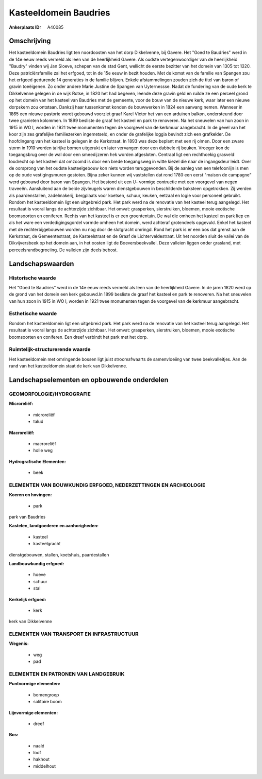 Kasteeldomein Baudries
======================

:Ankerplaats ID: A40085




Omschrijving
------------

Het kasteeldomein Baudries ligt ten noordoosten van het dorp
Dikkelvenne, bij Gavere. Het "Goed te Baudries" werd in de 14e eeuw
reeds vermeld als leen van de heerlijkheid Gavere. Als oudste
vertegenwoordiger van de heerlijkheid "Baudry" vinden wij Jan Sloeve,
schepen van de stad Gent, wellicht de eerste bezitter van het domein van
1305 tot 1320. Deze patriciërsfamilie zal het erfgoed, tot in de 15e
eeuw in bezit houden. Met de komst van de familie van Spangen zou het
erfgoed gedurende 14 generaties in de familie blijven. Enkele
afstammelingen zouden zich de titel van baron of gravin toeëigenen. Zo
onder andere Marie Justine de Spangen van Uyternessse. Nadat de
fundering van de oude kerk te Dikkelvenne gelegen in de wijk Rotse, in
1820 het had begeven, leende deze gravin geld en ruilde ze een perceel
grond op het domein van het kasteel van Baudries met de gemeente, voor
de bouw van de nieuwe kerk, waar later een nieuwe dorpskern zou
ontstaan. Dankzij haar tussenkomst konden de bouwwerken in 1824 een
aanvang nemen. Wanneer in 1865 een nieuwe pastorie wordt gebouwd
voorziet graaf Karel Victor het van een arduinen balkon, ondersteund
door twee granieten kolommen. In 1899 besliste de graaf het kasteel en
park te renoveren. Na het sneuvelen van hun zoon in 1915 in WO I, worden
in 1921 twee monumenten tegen de voorgevel van de kerkmuur aangebracht.
In de gevel van het koor zijn zes grafelijke familiezerken ingemetseld,
en onder de grafelijke loggia bevindt zich een grafkelder. De
hoofdingang van het kasteel is gelegen in de Kerkstraat. In 1893 was
deze beplant met een rij olmen. Door een zware storm in 1910 werden
talrijke bomen uitgerukt en later vervangen door een dubbele rij beuken.
Vroeger kon de toegangsbrug over de wal door een smeedijzeren hek worden
afgesloten. Centraal ligt een rechthoekig grasveld loodrecht op het
kasteel dat omzoomd is door een brede toegangsweg in witte kiezel die
naar de ingangsdeur leidt. Over de oorsprong van het oudste
kasteelgebouw kon niets worden teruggevonden. Bij de aanleg van een
telefoonlijn is men op de oude vestigingsmuren gestoten. Bijna zeker
kunnen wij vaststellen dat rond 1780 een eerst "maison de campagne" werd
gebouwd door baron van Spangen. Het bestond uit een U- vormige
contructie met een voorgevel van negen traveeën. Aansluitend aan de
beide zijvleugels waren dienstgebouwen in beschilderde baksteen
opgetrokken. Zij werden als paardenstallen, zadelmakerij, bergplaats
voor koetsen, schuur, keuken, eetzaal en logie voor personeel gebruikt.
Rondom het kasteeldomein ligt een uitgebreid park. Het park werd na de
renovatie van het kasteel terug aangelegd. Het resultaat is vooral langs
de achterzijde zichtbaar. Het omvat: grasperken, sierstruiken, bloemen,
mooie exotische boomsoorten en coniferen. Rechts van het kasteel is er
een groententuin. De wal die omheen het kasteel en park liep en als het
ware een verdedigingsgordel vormde omheen het domein, werd achteraf
grotendeels opgevuld. Enkel het kasteel met de rechterbijgebouwen worden
nu nog door de slotgracht omringd. Rond het park is er een bos dat
grenst aan de Kerkstraat, de Gemeentestraat, de Kasteelstraat en de
Graaf de Lichterveldestraat. Uit het noorden sluit de vallei van de
Dikvijversbeek op het domein aan, in het oosten ligt de
Boeversbeekvallei. Deze valleien liggen onder grasland, met
perceelsrandbegroeiing. De valleien zijn deels bebost.



Landschapswaarden
-----------------



Historische waarde
~~~~~~~~~~~~~~~~~~


Het "Goed te Baudries" werd in de 14e eeuw reeds vermeld als leen van
de heerlijkheid Gavere. In de jaren 1820 werd op de grond van het domein
een kerk gebouwd.In 1899 besliste de graaf het kasteel en park te
renoveren. Na het sneuvelen van hun zoon in 1915 in WO I, worden in 1921
twee monumenten tegen de voorgevel van de kerkmuur aangebracht.

Esthetische waarde
~~~~~~~~~~~~~~~~~~

Rondom het kasteeldomein ligt een uitgebreid
park. Het park werd na de renovatie van het kasteel terug aangelegd. Het
resultaat is vooral langs de achterzijde zichtbaar. Het omvat:
grasperken, sierstruiken, bloemen, mooie exotische boomsoorten en
coniferen. Een dreef verbindt het park met het dorp.


Ruimtelijk-structurerende waarde
~~~~~~~~~~~~~~~~~~~~~~~~~~~~~~~~

Het kasteeldomein met omringende bossen ligt juist stroomafwaarts de
samenvloeiing van twee beekvalleitjes. Aan de rand van het kasteeldomein
staat de kerk van Dikkelvenne.



Landschapselementen en opbouwende onderdelen
--------------------------------------------



GEOMORFOLOGIE/HYDROGRAFIE
~~~~~~~~~~~~~~~~~~~~~~~~

**Microreliëf:**

 * microreliëf
 * talud


**Macroreliëf:**

 * macroreliëf
 * holle weg

**Hydrografische Elementen:**

 * beek



ELEMENTEN VAN BOUWKUNDIG ERFGOED, NEDERZETTINGEN EN ARCHEOLOGIE
~~~~~~~~~~~~~~~~~~~~~~~~~~~~~~~~~~~~~~~~~~~~~~~~~~~~~~~~~~~~~~~

**Koeren en hovingen:**

 * park


park van Baudries

**Kastelen, landgoederen en aanhorigheden:**

 * kasteel
 * kasteelgracht


dienstgebouwen, stallen, koetshuis, paardestallen

**Landbouwkundig erfgoed:**

 * hoeve
 * schuur
 * stal


**Kerkelijk erfgoed:**

 * kerk


kerk van Dikkelvenne

ELEMENTEN VAN TRANSPORT EN INFRASTRUCTUUR
~~~~~~~~~~~~~~~~~~~~~~~~~~~~~~~~~~~~~~~~~

**Wegenis:**

 * weg
 * pad



ELEMENTEN EN PATRONEN VAN LANDGEBRUIK
~~~~~~~~~~~~~~~~~~~~~~~~~~~~~~~~~~~~~

**Puntvormige elementen:**

 * bomengroep
 * solitaire boom


**Lijnvormige elementen:**

 * dreef

**Bos:**

 * naald
 * loof
 * hakhout
 * middelhout
